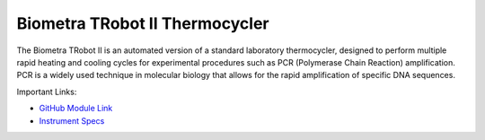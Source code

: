 Biometra TRobot II Thermocycler
===============================

The Biometra TRobot II is an automated version of a standard laboratory thermocycler, designed to perform multiple rapid heating and cooling cycles for experimental procedures such as PCR (Polymerase Chain Reaction) amplification. PCR is a widely used technique in molecular biology that allows for the rapid amplification of specific DNA sequences.

.. image:: /images/robots/biometra.jpeg
  :width: 400

Important Links:

* `GitHub Module Link <https://github.com/AD-SDL/biometra_module.git>`_
* `Instrument Specs <https://www.analytik-jena.com/products/life-science/pcr-qpcr-thermal-cycler/thermal-cycler-pcr/biometra-trobot-ii-series/>`_

